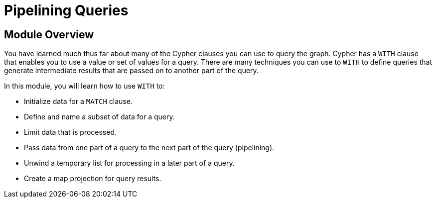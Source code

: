 = Pipelining Queries


[.transcript]
== Module Overview

You have learned much thus far about many of the Cypher clauses you can use to query the graph.
Cypher has a `WITH` clause that enables you to use a value or set of values for a query.
There are many techniques you can use to `WITH` to define queries that generate intermediate results that are passed on to another part of the query.

In this module, you will learn how to use `WITH` to:

* Initialize data for a `MATCH` clause.
* Define and name a subset of data for a query.
* Limit data that is processed.
* Pass data from one part of a query to the next part of the query (pipelining).
* Unwind a temporary list for processing in a later part of a query.
* Create a map projection for query results.
